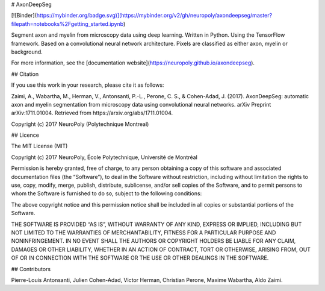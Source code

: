 # AxonDeepSeg

[![Binder](https://mybinder.org/badge.svg)](https://mybinder.org/v2/gh/neuropoly/axondeepseg/master?filepath=notebooks%2Fgetting_started.ipynb)

Segment axon and myelin from microscopy data using deep learning. Written in Python. Using the TensorFlow framework.
Based on a convolutional neural network architecture. Pixels are classified as either axon, myelin or background.

For more information, see the [documentation website](https://neuropoly.github.io/axondeepseg).

## Citation

If you use this work in your research, please cite it as follows:

Zaimi, A., Wabartha, M., Herman, V., Antonsanti, P.-L., Perone, C. S., & Cohen-Adad, J. (2017). AxonDeepSeg: automatic axon and myelin segmentation from microscopy data using convolutional neural networks. arXiv Preprint arXiv:1711.01004. Retrieved from https://arxiv.org/abs/1711.01004.

Copyright (c) 2017 NeuroPoly (Polytechnique Montreal)

## Licence

The MIT License (MIT)

Copyright (c) 2017 NeuroPoly, École Polytechnique, Université de Montréal

Permission is hereby granted, free of charge, to any person obtaining a copy of this software and associated documentation files (the “Software”), to deal in the Software without restriction, including without limitation the rights to use, copy, modify, merge, publish, distribute, sublicense, and/or sell copies of the Software, and to permit persons to whom the Software is furnished to do so, subject to the following conditions:

The above copyright notice and this permission notice shall be included in all copies or substantial portions of the Software.

THE SOFTWARE IS PROVIDED “AS IS”, WITHOUT WARRANTY OF ANY KIND, EXPRESS OR IMPLIED, INCLUDING BUT NOT LIMITED TO THE WARRANTIES OF MERCHANTABILITY, FITNESS FOR A PARTICULAR PURPOSE AND NONINFRINGEMENT. IN NO EVENT SHALL THE AUTHORS OR COPYRIGHT HOLDERS BE LIABLE FOR ANY CLAIM, DAMAGES OR OTHER LIABILITY, WHETHER IN AN ACTION OF CONTRACT, TORT OR OTHERWISE, ARISING FROM, OUT OF OR IN CONNECTION WITH THE SOFTWARE OR THE USE OR OTHER DEALINGS IN THE SOFTWARE.

## Contributors

Pierre-Louis Antonsanti, Julien Cohen-Adad, Victor Herman, Christian Perone, Maxime Wabartha, Aldo Zaimi.



